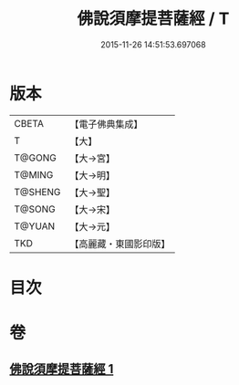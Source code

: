 #+TITLE: 佛說須摩提菩薩經 / T
#+DATE: 2015-11-26 14:51:53.697068
* 版本
 |     CBETA|【電子佛典集成】|
 |         T|【大】     |
 |    T@GONG|【大→宮】   |
 |    T@MING|【大→明】   |
 |   T@SHENG|【大→聖】   |
 |    T@SONG|【大→宋】   |
 |    T@YUAN|【大→元】   |
 |       TKD|【高麗藏・東國影印版】|

* 目次
* 卷
** [[file:KR6f0026_001.txt][佛說須摩提菩薩經 1]]
